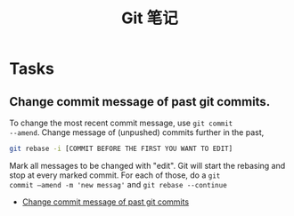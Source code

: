 #+title: Git 笔记

* Tasks
** Change commit message of past git commits.
To change the most recent commit message, use =git commit
--amend=. Change message of (unpushed) commits further in the past,

#+begin_src bash
 git rebase -i [COMMIT BEFORE THE FIRST YOU WANT TO EDIT]
#+end_src

Mark all messages to be changed with "edit". Git will start the
rebasing and stop at every marked commit. For each of those, do a =git
commit –amend -m 'new messag'= and =git rebase --continue=

- [[http://makandracards.com/makandra/868-change-commit-messages-of-past-git-commits][Change commit message of past git commits]]
